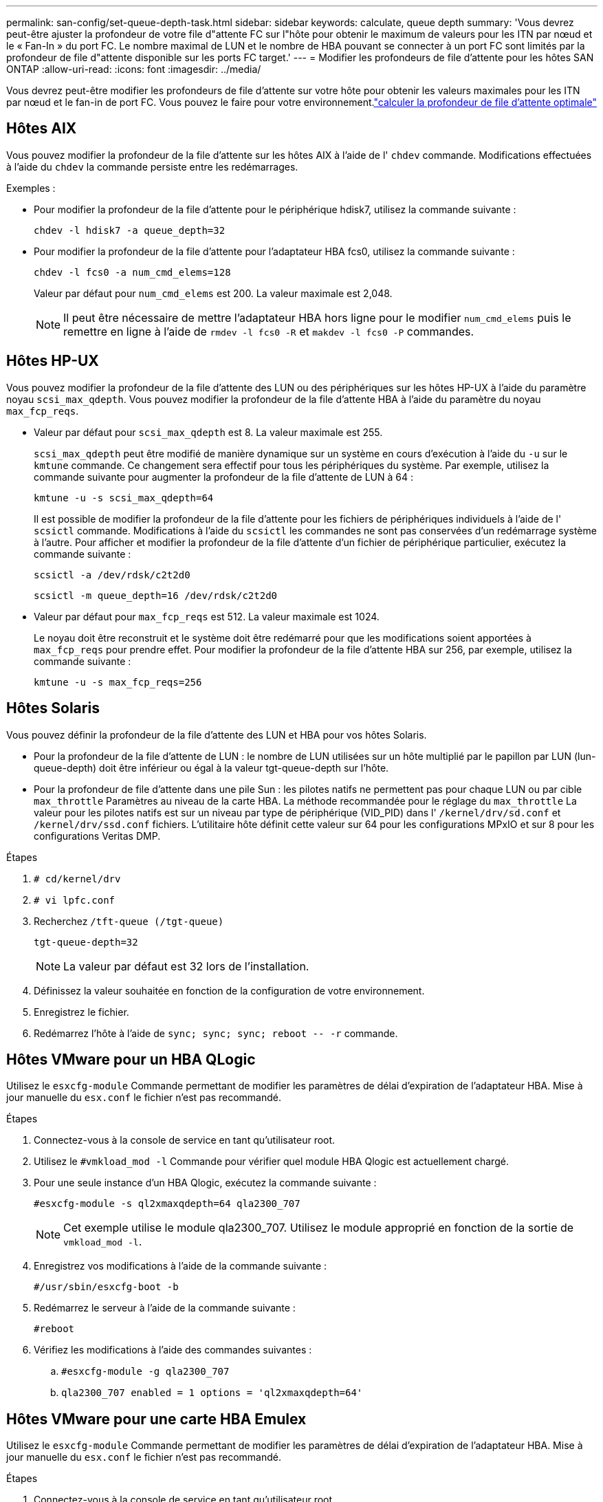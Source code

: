 ---
permalink: san-config/set-queue-depth-task.html 
sidebar: sidebar 
keywords: calculate, queue depth 
summary: 'Vous devrez peut-être ajuster la profondeur de votre file d"attente FC sur l"hôte pour obtenir le maximum de valeurs pour les ITN par nœud et le « Fan-In » du port FC. Le nombre maximal de LUN et le nombre de HBA pouvant se connecter à un port FC sont limités par la profondeur de file d"attente disponible sur les ports FC target.' 
---
= Modifier les profondeurs de file d'attente pour les hôtes SAN ONTAP
:allow-uri-read: 
:icons: font
:imagesdir: ../media/


[role="lead"]
Vous devrez peut-être modifier les profondeurs de file d'attente sur votre hôte pour obtenir les valeurs maximales pour les ITN par nœud et le fan-in de port FC. Vous pouvez le faire pour votre environnement.link:calculate-queue-depth-task.html["calculer la profondeur de file d'attente optimale"]



== Hôtes AIX

Vous pouvez modifier la profondeur de la file d'attente sur les hôtes AIX à l'aide de l' `chdev` commande. Modifications effectuées à l'aide du `chdev` la commande persiste entre les redémarrages.

Exemples :

* Pour modifier la profondeur de la file d'attente pour le périphérique hdisk7, utilisez la commande suivante :
+
`chdev -l hdisk7 -a queue_depth=32`

* Pour modifier la profondeur de la file d'attente pour l'adaptateur HBA fcs0, utilisez la commande suivante :
+
`chdev -l fcs0 -a num_cmd_elems=128`

+
Valeur par défaut pour `num_cmd_elems` est 200. La valeur maximale est 2,048.

+
[NOTE]
====
Il peut être nécessaire de mettre l'adaptateur HBA hors ligne pour le modifier `num_cmd_elems` puis le remettre en ligne à l'aide de `rmdev -l fcs0 -R` et `makdev -l fcs0 -P` commandes.

====




== Hôtes HP-UX

Vous pouvez modifier la profondeur de la file d'attente des LUN ou des périphériques sur les hôtes HP-UX à l'aide du paramètre noyau `scsi_max_qdepth`. Vous pouvez modifier la profondeur de la file d'attente HBA à l'aide du paramètre du noyau `max_fcp_reqs`.

* Valeur par défaut pour `scsi_max_qdepth` est 8. La valeur maximale est 255.
+
`scsi_max_qdepth` peut être modifié de manière dynamique sur un système en cours d'exécution à l'aide du `-u` sur le `kmtune` commande. Ce changement sera effectif pour tous les périphériques du système. Par exemple, utilisez la commande suivante pour augmenter la profondeur de la file d'attente de LUN à 64 :

+
`kmtune -u -s scsi_max_qdepth=64`

+
Il est possible de modifier la profondeur de la file d'attente pour les fichiers de périphériques individuels à l'aide de l' `scsictl` commande. Modifications à l'aide du `scsictl` les commandes ne sont pas conservées d'un redémarrage système à l'autre. Pour afficher et modifier la profondeur de la file d'attente d'un fichier de périphérique particulier, exécutez la commande suivante :

+
`scsictl -a /dev/rdsk/c2t2d0`

+
`scsictl -m queue_depth=16 /dev/rdsk/c2t2d0`

* Valeur par défaut pour `max_fcp_reqs` est 512. La valeur maximale est 1024.
+
Le noyau doit être reconstruit et le système doit être redémarré pour que les modifications soient apportées à `max_fcp_reqs` pour prendre effet. Pour modifier la profondeur de la file d'attente HBA sur 256, par exemple, utilisez la commande suivante :

+
`kmtune -u -s max_fcp_reqs=256`





== Hôtes Solaris

Vous pouvez définir la profondeur de la file d'attente des LUN et HBA pour vos hôtes Solaris.

* Pour la profondeur de la file d'attente de LUN : le nombre de LUN utilisées sur un hôte multiplié par le papillon par LUN (lun-queue-depth) doit être inférieur ou égal à la valeur tgt-queue-depth sur l'hôte.
* Pour la profondeur de file d'attente dans une pile Sun : les pilotes natifs ne permettent pas pour chaque LUN ou par cible `max_throttle` Paramètres au niveau de la carte HBA. La méthode recommandée pour le réglage du `max_throttle` La valeur pour les pilotes natifs est sur un niveau par type de périphérique (VID_PID) dans l' `/kernel/drv/sd.conf` et `/kernel/drv/ssd.conf` fichiers. L'utilitaire hôte définit cette valeur sur 64 pour les configurations MPxIO et sur 8 pour les configurations Veritas DMP.


.Étapes
. `# cd/kernel/drv`
. `# vi lpfc.conf`
. Recherchez `/tft-queue (/tgt-queue)`
+
`tgt-queue-depth=32`

+
[NOTE]
====
La valeur par défaut est 32 lors de l'installation.

====
. Définissez la valeur souhaitée en fonction de la configuration de votre environnement.
. Enregistrez le fichier.
. Redémarrez l'hôte à l'aide de `+sync; sync; sync; reboot -- -r+` commande.




== Hôtes VMware pour un HBA QLogic

Utilisez le `esxcfg-module` Commande permettant de modifier les paramètres de délai d'expiration de l'adaptateur HBA. Mise à jour manuelle du `esx.conf` le fichier n'est pas recommandé.

.Étapes
. Connectez-vous à la console de service en tant qu'utilisateur root.
. Utilisez le `#vmkload_mod -l` Commande pour vérifier quel module HBA Qlogic est actuellement chargé.
. Pour une seule instance d'un HBA Qlogic, exécutez la commande suivante :
+
`#esxcfg-module -s ql2xmaxqdepth=64 qla2300_707`

+
[NOTE]
====
Cet exemple utilise le module qla2300_707. Utilisez le module approprié en fonction de la sortie de `vmkload_mod -l`.

====
. Enregistrez vos modifications à l'aide de la commande suivante :
+
`#/usr/sbin/esxcfg-boot -b`

. Redémarrez le serveur à l'aide de la commande suivante :
+
`#reboot`

. Vérifiez les modifications à l'aide des commandes suivantes :
+
.. `#esxcfg-module -g qla2300_707`
.. `qla2300_707 enabled = 1 options = 'ql2xmaxqdepth=64'`






== Hôtes VMware pour une carte HBA Emulex

Utilisez le `esxcfg-module` Commande permettant de modifier les paramètres de délai d'expiration de l'adaptateur HBA. Mise à jour manuelle du `esx.conf` le fichier n'est pas recommandé.

.Étapes
. Connectez-vous à la console de service en tant qu'utilisateur root.
. Utilisez le `#vmkload_mod -l grep lpfc` Commande pour vérifier quelle carte HBA Emulex est actuellement chargée.
. Pour une seule instance d'un HBA Emulex, entrez la commande suivante :
+
`#esxcfg-module -s lpfc0_lun_queue_depth=16 lpfcdd_7xx`

+
[NOTE]
====
Selon le modèle de l'adaptateur HBA, le module peut être lpfcdd_7xx ou lpfcdd_732. La commande ci-dessus utilise le module lpfcdd_7xx. Vous devez utiliser le module approprié en fonction des résultats de `vmkload_mod -l`.

====
+
L'exécution de cette commande permet de définir la profondeur de la file d'attente de LUN sur 16 pour l'adaptateur HBA représenté par lpfc0.

. Pour plusieurs instances d'un HBA Emulex, exécutez la commande suivante :
+
`a esxcfg-module -s "lpfc0_lun_queue_depth=16 lpfc1_lun_queue_depth=16" lpfcdd_7xx`

+
La profondeur de la file d'attente LUN pour lpfc0 et la profondeur de la file d'attente LUN pour lpfc1 est définie sur 16.

. Saisissez la commande suivante :
+
`#esxcfg-boot -b`

. Redémarrez avec `#reboot`.




== Hôtes Windows pour une carte HBA Emulex

Sur les hôtes Windows, vous pouvez utiliser `LPUTILNT` Utilitaire de mise à jour de la profondeur de la file d'attente pour les HBA Emulex.

.Étapes
. Exécutez le `LPUTILNT` utilitaire situé dans le `C:\WINNT\system32` répertoire.
. Sélectionnez *Paramètres de conduite* dans le menu à droite.
. Faites défiler vers le bas et double-cliquez sur *QueueDepth*.
+
[NOTE]
====
Si vous définissez *QueueDepth* supérieur à 150, la valeur suivante du Registre Windows doit également être augmentée de façon appropriée :

`HKEY_LOCAL_MACHINE\System\CurrentControlSet\Services\lpxnds\Parameters\Device\NumberOfRequests`

====




== Hôtes Windows pour un HBA Qlogic

Sur les hôtes Windows, vous pouvez utiliser l' et l' `SANsurfer` Utilitaire HBA Manager pour mettre à jour les profondeurs de file d'attente pour les HBA Qlogic.

.Étapes
. Exécutez le `SANsurfer` Utilitaire HBA Manager.
. Cliquez sur *Port HBA* > *Paramètres*.
. Cliquez sur *Paramètres avancés du port HBA* dans la zone de liste.
. Mettez à jour le `Execution Throttle` paramètre.




== Hôtes Linux pour HBA Emulex

Vous pouvez mettre à jour les profondeurs de file d'attente d'une carte HBA Emulex sur un hôte Linux. Pour que les mises à jour soient conservées entre les redémarrages, vous devez ensuite créer une nouvelle image de disque RAM et redémarrer l'hôte.

.Étapes
. Identifiez les paramètres de profondeur de file d'attente à modifier :
+
`modinfo lpfc|grep queue_depth`

+
La liste des paramètres de profondeur de file d'attente avec leur description s'affiche. Selon la version de votre système d'exploitation, vous pouvez modifier un ou plusieurs des paramètres de profondeur de file d'attente suivants :

+
** `lpfc_lun_queue_depth`: Nombre maximal de commandes FC pouvant être mises en file d'attente vers une LUN spécifique (uint)
** `lpfc_hba_queue_depth`: Nombre maximal de commandes FC pouvant être mises en file d'attente dans un adaptateur Lpfc HBA (uint)
** `lpfc_tgt_queue_depth`: Nombre maximal de commandes FC pouvant être mises en file d'attente sur un port cible spécifique (uint)
+
Le `lpfc_tgt_queue_depth` Ce paramètre est uniquement applicable aux systèmes Red Hat Enterprise Linux 7.x, SUSE Linux Enterprise Server 11 SP4 et 12.x.



. Mettez à jour les profondeurs de file d'attente en ajoutant les paramètres de profondeur de file d'attente au `/etc/modprobe.conf` Fichier pour un système Red Hat Enterprise Linux 5.x et vers `/etc/modprobe.d/scsi.conf` Fichier pour un système Red Hat Enterprise Linux 6.x ou 7.x, ou un système SUSE Linux Enterprise Server 11.x ou 12.x.
+
Selon la version de votre système d'exploitation, vous pouvez ajouter une ou plusieurs des commandes suivantes :

+
** `options lpfc lpfc_hba_queue_depth=new_queue_depth`
** `options lpfc lpfc_lun_queue_depth=new_queue_depth`
** `options lpfc_tgt_queue_depth=new_queue_depth`


. Créez une nouvelle image de disque RAM, puis redémarrez l'hôte pour que les mises à jour soient conservées entre les redémarrages.
+
Pour plus d'informations, reportez-vous à la section link:../system-admin/index.html["Administration du système"] Pour votre version du système d'exploitation Linux.

. Vérifiez que les valeurs de profondeur de file d'attente sont mises à jour pour chaque paramètre de profondeur de file d'attente modifié :
+


+
[listing]
----
root@localhost ~]#cat /sys/class/scsi_host/host5/lpfc_lun_queue_depth
      30
----
+
La valeur actuelle de la profondeur de la file d'attente s'affiche.





== Hôtes Linux pour QLogic HBA

Vous pouvez mettre à jour la longueur de la file d'attente d'un pilote QLogic sur un hôte Linux. Pour que les mises à jour soient conservées entre les redémarrages, vous devez ensuite créer une nouvelle image de disque RAM et redémarrer l'hôte. Vous pouvez utiliser l'interface graphique de gestion du HBA QLogic ou l'interface de ligne de commande pour modifier la profondeur de la file d'attente HBA QLogic.

Cette tâche montre comment utiliser la CLI QLogic HBA pour modifier la profondeur de la file d'attente HBA QLogic

.Étapes
. Identifiez le paramètre de profondeur de file d'attente de périphérique à modifier :
+
`modinfo qla2xxx | grep ql2xmaxqdepth`

+
Vous pouvez modifier uniquement le `ql2xmaxqdepth` Paramètre de profondeur de file d'attente, qui indique la profondeur maximale de file d'attente pouvant être définie pour chaque LUN. La valeur par défaut est 64 pour RHEL 7.5 et versions ultérieures. La valeur par défaut est 32 pour RHEL 7.4 et les versions antérieures.

+
[listing]
----
root@localhost ~]# modinfo qla2xxx|grep ql2xmaxqdepth
parm:       ql2xmaxqdepth:Maximum queue depth to set for each LUN. Default is 64. (int)
----
. Mettre à jour la valeur de profondeur de la file d'attente du périphérique :
+
** Pour que les modifications persistent, procédez comme suit :
+
... Mettez à jour les profondeurs de file d'attente en ajoutant le paramètre de profondeur de file d'attente au `/etc/modprobe.conf` Fichier pour un système Red Hat Enterprise Linux 5.x et vers `/etc/modprobe.d/scsi.conf` Fichier pour un système Red Hat Enterprise Linux 6.x ou 7.x, ou un système SUSE Linux Enterprise Server 11.x ou 12.x : `options qla2xxx ql2xmaxqdepth=new_queue_depth`
... Créez une nouvelle image de disque RAM, puis redémarrez l'hôte pour que les mises à jour soient conservées entre les redémarrages.
+
Pour plus d'informations, reportez-vous à la section link:../system-admin/index.html["Administration du système"] Pour votre version du système d'exploitation Linux.



** Si vous souhaitez modifier le paramètre uniquement pour la session en cours, exécutez la commande suivante :
+
`echo new_queue_depth > /sys/module/qla2xxx/parameters/ql2xmaxqdepth`

+
Dans l'exemple suivant, la profondeur de la file d'attente est définie sur 128.

+
[listing]
----
echo 128 > /sys/module/qla2xxx/parameters/ql2xmaxqdepth
----


. Vérifiez que les valeurs de profondeur de la file d'attente sont mises à jour :
+
`cat /sys/module/qla2xxx/parameters/ql2xmaxqdepth`

+
La valeur actuelle de la profondeur de la file d'attente s'affiche.

. Modifiez la profondeur de la file d'attente HBA QLogic en mettant à jour le paramètre de micrologiciel `Execution Throttle` Du BIOS HBA QLogic.
+
.. Connectez-vous à l'interface de ligne de commande de gestion QLogic HBA :
+
`/opt/QLogic_Corporation/QConvergeConsoleCLI/qaucli`

.. Dans le menu principal, sélectionnez `Adapter Configuration` option.
+
[listing]
----
[root@localhost ~]# /opt/QLogic_Corporation/QConvergeConsoleCLI/qaucli
Using config file: /opt/QLogic_Corporation/QConvergeConsoleCLI/qaucli.cfg
Installation directory: /opt/QLogic_Corporation/QConvergeConsoleCLI
Working dir: /root

QConvergeConsole

        CLI - Version 2.2.0 (Build 15)

    Main Menu

    1:  Adapter Information
    **2:  Adapter Configuration**
    3:  Adapter Updates
    4:  Adapter Diagnostics
    5:  Monitoring
    6:  FabricCache CLI
    7:  Refresh
    8:  Help
    9:  Exit


        Please Enter Selection: 2
----
.. Dans la liste des paramètres de configuration de l'adaptateur, sélectionner le `HBA Parameters` option.
+
[listing]
----
1:  Adapter Alias
    2:  Adapter Port Alias
    **3:  HBA Parameters**
    4:  Persistent Names (udev)
    5:  Boot Devices Configuration
    6:  Virtual Ports (NPIV)
    7:  Target Link Speed (iiDMA)
    8:  Export (Save) Configuration
    9:  Generate Reports
   10:  Personality
   11:  FEC
(p or 0: Previous Menu; m or 98: Main Menu; ex or 99: Quit)
        Please Enter Selection: 3
----
.. Dans la liste des ports HBA, sélectionnez le port HBA requis.
+
[listing]
----
Fibre Channel Adapter Configuration

    HBA Model QLE2562 SN: BFD1524C78510
      1: Port   1: WWPN: 21-00-00-24-FF-8D-98-E0 Online
      2: Port   2: WWPN: 21-00-00-24-FF-8D-98-E1 Online
    HBA Model QLE2672 SN: RFE1241G81915
      3: Port   1: WWPN: 21-00-00-0E-1E-09-B7-62 Online
      4: Port   2: WWPN: 21-00-00-0E-1E-09-B7-63 Online


        (p or 0: Previous Menu; m or 98: Main Menu; ex or 99: Quit)
        Please Enter Selection: 1
----
+
Les détails du port HBA s'affichent.

.. Dans le menu Paramètres HBA, sélectionner `Display HBA Parameters` option permettant d'afficher la valeur actuelle de l' `Execution Throttle` option.
+
La valeur par défaut du `Execution Throttle` option 65535.

+
[listing]
----
HBA Parameters Menu

=======================================================
HBA           : 2 Port: 1
SN            : BFD1524C78510
HBA Model     : QLE2562
HBA Desc.     : QLE2562 PCI Express to 8Gb FC Dual Channel
FW Version    : 8.01.02
WWPN          : 21-00-00-24-FF-8D-98-E0
WWNN          : 20-00-00-24-FF-8D-98-E0
Link          : Online
=======================================================

    1:  Display HBA Parameters
    2:  Configure HBA Parameters
    3:  Restore Defaults


        (p or 0: Previous Menu; m or 98: Main Menu; x or 99: Quit)
        Please Enter Selection: 1
--------------------------------------------------------------------------------
HBA Instance 2: QLE2562 Port 1 WWPN 21-00-00-24-FF-8D-98-E0 PortID 03-07-00
Link: Online
--------------------------------------------------------------------------------
Connection Options             : 2 - Loop Preferred, Otherwise Point-to-Point
Data Rate                      : Auto
Frame Size                     : 2048
Hard Loop ID                   : 0
Loop Reset Delay (seconds)     : 5
Enable Host HBA BIOS           : Enabled
Enable Hard Loop ID            : Disabled
Enable FC Tape Support         : Enabled
Operation Mode                 : 0 - Interrupt for every I/O completion
Interrupt Delay Timer (100us)  : 0
**Execution Throttle             : 65535**
Login Retry Count              : 8
Port Down Retry Count          : 30
Enable LIP Full Login          : Enabled
Link Down Timeout (seconds)    : 30
Enable Target Reset            : Enabled
LUNs Per Target                : 128
Out Of Order Frame Assembly    : Disabled
Enable LR Ext. Credits         : Disabled
Enable Fabric Assigned WWN     : N/A

Press <Enter> to continue:
----
.. Appuyez sur *entrée* pour continuer.
.. Dans le menu Paramètres HBA, sélectionner `Configure HBA Parameters` Option permettant de modifier les paramètres HBA.
.. Dans le menu configurer les paramètres, sélectionner `Execute Throttle` et mettez à jour la valeur de ce paramètre.
+
[listing]
----
Configure Parameters Menu

=======================================================
HBA           : 2 Port: 1
SN            : BFD1524C78510
HBA Model     : QLE2562
HBA Desc.     : QLE2562 PCI Express to 8Gb FC Dual Channel
FW Version    : 8.01.02
WWPN          : 21-00-00-24-FF-8D-98-E0
WWNN          : 20-00-00-24-FF-8D-98-E0
Link          : Online
=======================================================

    1:  Connection Options
    2:  Data Rate
    3:  Frame Size
    4:  Enable HBA Hard Loop ID
    5:  Hard Loop ID
    6:  Loop Reset Delay (seconds)
    7:  Enable BIOS
    8:  Enable Fibre Channel Tape Support
    9:  Operation Mode
   10:  Interrupt Delay Timer (100 microseconds)
   11:  Execution Throttle
   12:  Login Retry Count
   13:  Port Down Retry Count
   14:  Enable LIP Full Login
   15:  Link Down Timeout (seconds)
   16:  Enable Target Reset
   17:  LUNs per Target
   18:  Enable Receive Out Of Order Frame
   19:  Enable LR Ext. Credits
   20:  Commit Changes
   21:  Abort Changes


        (p or 0: Previous Menu; m or 98: Main Menu; x or 99: Quit)
        Please Enter Selection: 11
Enter Execution Throttle [1-65535] [65535]: 65500
----
.. Appuyez sur *entrée* pour continuer.
.. Dans le menu configurer les paramètres, sélectionner `Commit Changes` option pour enregistrer les modifications.
.. Quitter le menu.



